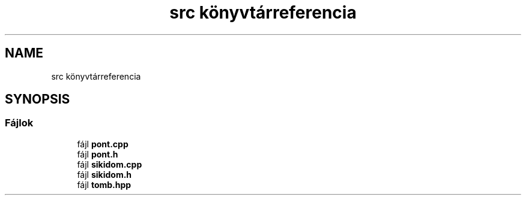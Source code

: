 .TH "src könyvtárreferencia" 3 "Version 1.0.0" "sikidom" \" -*- nroff -*-
.ad l
.nh
.SH NAME
src könyvtárreferencia
.SH SYNOPSIS
.br
.PP
.SS "Fájlok"

.in +1c
.ti -1c
.RI "fájl \fBpont\&.cpp\fP"
.br
.ti -1c
.RI "fájl \fBpont\&.h\fP"
.br
.ti -1c
.RI "fájl \fBsikidom\&.cpp\fP"
.br
.ti -1c
.RI "fájl \fBsikidom\&.h\fP"
.br
.ti -1c
.RI "fájl \fBtomb\&.hpp\fP"
.br
.in -1c
